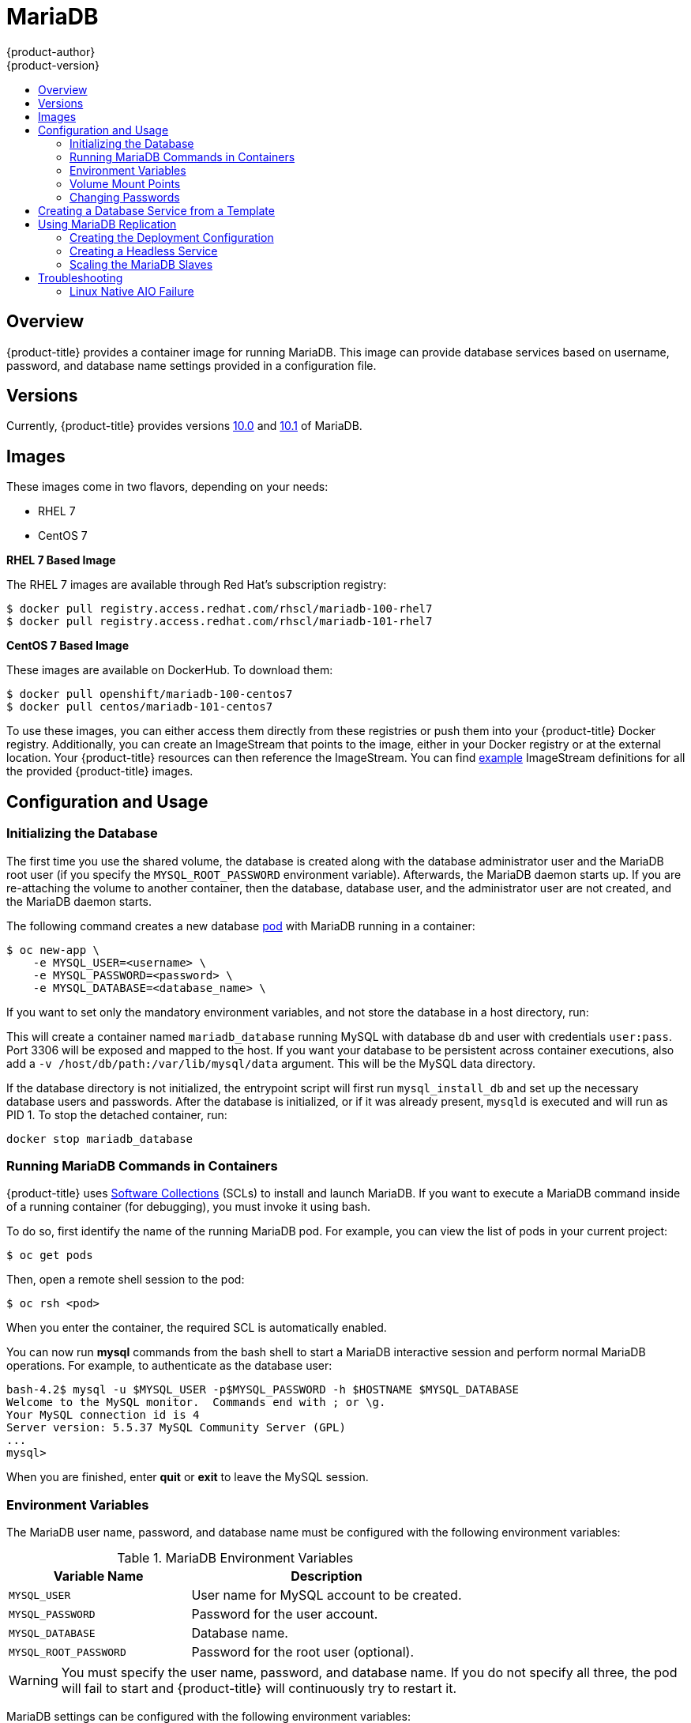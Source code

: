 [[using-images-db-images-mariadb]]
= MariaDB
{product-author}
{product-version}
:data-uri:
:icons:
:experimental:
:toc: macro
:toc-title:
:prewrap!:

toc::[]

[[mariadb-overview]]
== Overview
{product-title} provides a container image for running MariaDB. This image can
provide database services based on username, password, and database name
settings provided in a configuration file.

[[mariadb-versions]]
== Versions
Currently, {product-title} provides versions
https://github.com/sclorg/mariadb-container/tree/master/10.0[10.0] and
https://github.com/sclorg/mariadb-container/tree/master/10.1[10.1] of MariaDB.

[[mariadb-images]]
== Images

These images come in two flavors, depending on your needs:

* RHEL 7
* CentOS 7

*RHEL 7 Based Image*

The RHEL 7 images are available through Red Hat's subscription registry:

----
$ docker pull registry.access.redhat.com/rhscl/mariadb-100-rhel7
$ docker pull registry.access.redhat.com/rhscl/mariadb-101-rhel7
----

*CentOS 7 Based Image*

These images are available on DockerHub. To download them:

----
$ docker pull openshift/mariadb-100-centos7
$ docker pull centos/mariadb-101-centos7
----

To use these images, you can either access them directly from these
registries or push them into your {product-title} Docker registry. Additionally,
you can create an ImageStream that points to the image,
either in your Docker registry or at the external location. Your {product-title}
resources can then reference the ImageStream. You can find
https://github.com/openshift/origin/tree/master/examples/image-streams[example]
ImageStream definitions for all the provided {product-title} images.

[[mariadb-configuration-and-usage]]
== Configuration and Usage

[[initializing-the-database]]
=== Initializing the Database

The first time you use the shared volume, the database is created along with
the database administrator user and the MariaDB root user (if you specify the
`MYSQL_ROOT_PASSWORD` environment variable). Afterwards, the MariaDB daemon
starts up. If you are re-attaching the volume to another container, then the
database, database user, and the administrator user are not created, and the
MariaDB daemon starts.

The following command creates a new database
xref:../../architecture/core_concepts/pods_and_services.adoc#pods[pod] with
MariaDB running in a container:

----
$ oc new-app \
    -e MYSQL_USER=<username> \
    -e MYSQL_PASSWORD=<password> \
    -e MYSQL_DATABASE=<database_name> \
ifdef::openshift-enterprise[]
    registry.access.redhat.com/rhscl/mariadb-101-rhel7
endif::[]
ifdef::openshift-origin[]
    docker pull centos/mariadb-101-centos7
endif::[]
----

If you want to set only the mandatory environment variables, and not store the
database in a host directory, run:

----
ifdef::openshift-enterprise[]
$ docker run -d --name mariadb_database -e MYSQL_USER=user -e MYSQL_PASSWORD=pass -e MYSQL_DATABASE=db -p 3306:3306 rhscl/mariadb-100-rhel7
endif::[]
ifdef::openshift-origin[]
$ docker run -d --name mariadb_database -e MYSQL_USER=user -e MYSQL_PASSWORD=pass -e MYSQL_DATABASE=db -p 3306:3306 mariadb-100-centos7
endif::[]
----

This will create a container named `mariadb_database` running MySQL with
database `db` and user with credentials `user:pass`. Port 3306 will be exposed
and mapped to the host. If you want your database to be persistent across
container executions, also add a `-v /host/db/path:/var/lib/mysql/data` argument.
This will be the MySQL data directory.

If the database directory is not initialized, the entrypoint script will first
run `mysql_install_db` and set up the necessary database users and passwords. After the
database is initialized, or if it was already present, `mysqld` is executed and
will run as PID 1. To stop the detached container, run:

----
docker stop mariadb_database
----

[[running-mariadb-commands-in-containers]]
=== Running MariaDB Commands in Containers

{product-title} uses https://www.softwarecollections.org/[Software Collections]
(SCLs) to install and launch MariaDB. If you want to execute a MariaDB command
inside of a running container (for debugging), you must invoke it using bash.

To do so, first identify the name of the running MariaDB pod. For example, you
can view the list of pods in your current project:

----
$ oc get pods
----

Then, open a remote shell session to the pod:

----
$ oc rsh <pod>
----

When you enter the container, the required SCL is automatically enabled.

You can now run *mysql* commands from the bash shell to start a MariaDB
interactive session and perform normal MariaDB operations. For example, to
authenticate as the database user:

====
----
bash-4.2$ mysql -u $MYSQL_USER -p$MYSQL_PASSWORD -h $HOSTNAME $MYSQL_DATABASE
Welcome to the MySQL monitor.  Commands end with ; or \g.
Your MySQL connection id is 4
Server version: 5.5.37 MySQL Community Server (GPL)
...
mysql>
----
====

When you are finished, enter *quit* or *exit* to leave the MySQL session.

[[mariadb-environment_variables]]
=== Environment Variables

The MariaDB user name, password, and database name must be configured with the
following environment variables:

.MariaDB Environment Variables
[cols="4a,6a",options="header"]
|===

|Variable Name |Description

|`MYSQL_USER`
|User name for MySQL account to be created.

|`MYSQL_PASSWORD`
|Password for the user account.

|`MYSQL_DATABASE`
|Database name.

|`MYSQL_ROOT_PASSWORD`
|Password for the root user (optional).
|===

[WARNING]
====
You must specify the user name, password, and database name. If you do not
specify all three, the pod will fail to start and {product-title} will
continuously try to restart it.
====

MariaDB settings can be configured with the following environment variables:

.Additional MariaDB Settings
[cols="3a,6a,1a",options="header"]
|===

|Variable Name |Description |Default

|`MYSQL_LOWER_CASE_TABLE_NAMES`
|Sets how the table names are stored and compared.
|0

|`MYSQL_MAX_CONNECTIONS`
|The maximum permitted number of simultaneous client connections.
|151

|`MYSQL_MAX_ALLOWED_PACKET`
|The maximum size of one packet or any generated/intermediate string.
|200M

|`MYSQL_FT_MIN_WORD_LEN`
|The minimum length of the word to be included in a FULLTEXT index.
|4

|`MYSQL_FT_MAX_WORD_LEN`
|The maximum length of the word to be included in a FULLTEXT index.
|20

|`MYSQL_AIO`
|Controls the *innodb_use_native_aio* setting value if the native AIO is broken.
|1

|`MYSQL_TABLE_OPEN_CACHE`
|The number of open tables for all threads.
|400

|`MYSQL_KEY_BUFFER_SIZE`
|The size of the buffer used for index blocks.
|32M (or 10% of available memory)

|`MYSQL_SORT_BUFFER_SIZE`
|The size of the buffer used for sorting.
|256K

|`MYSQL_READ_BUFFER_SIZE`
|The size of the buffer used for a sequential scan.
|8M (or 5% of available memory)

|`MYSQL_INNODB_BUFFER_POOL_SIZE`
|The size of the buffer pool where InnoDB caches table and index data.
|32M (or 50% of available memory)

|`MYSQL_INNODB_LOG_FILE_SIZE`
|The size of each log file in a log group.
|8M (or 15% of available memory)

|`MYSQL_INNODB_LOG_BUFFER_SIZE`
|The size of the buffer that InnoDB uses to write to the log files on disk.
|8M (or 15% of available memory)

|`MYSQL_DEFAULTS_FILE`
|Point to an alternative configuration file.
|/etc/my.cnf

|`MYSQL_BINLOG_FORMAT`
|Set sets the binlog format, supported values are `row` and `statement`.
|statement
|===

[[mariadb-volume-mount-points]]
=== Volume Mount Points

The MariaDB image can be run with mounted volumes to enable persistent storage
for the database:

* *_/var/lib/mysql/data_* - The MySQL data directory is where
MariaDB stores database files.

[NOTE]
====
When mounting a directory from the host into the container, ensure that the
mounted directory has the appropriate permissions. Also verify that the owner
and group of the directory match the user name running inside the container.
====

[[mariadb-changing-passwords]]
=== Changing Passwords

Passwords are part of the image configuration, therefore the only supported
method to change passwords for the database user (`MYSQL_USER`) and *admin*
user is by changing the environment variables `MYSQL_PASSWORD` and
`MYSQL_ROOT_PASSWORD`, respectively.

You can view the current passwords by viewing the pod or deployment
configuration in the web console or by listing the environment variables with
the CLI:

----
$ oc set env pod <pod_name> --list
----

Changing database passwords through SQL statements or any way other than through
the environment variables aforementioned causes a mismatch between the values
stored in the variables and the actual passwords. Whenever a database container
starts, it resets the passwords to the values stored in the environment
variables.

To change these passwords, update one or both of the desired environment
variables for the related deployment configuration(s) using the `oc set env`
command. If multiple deployment configurations utilize these environment
variables, for example in the case of an application created from a template,
you must update the variables on each deployment configuration so that the
passwords are in sync everywhere. This can be done all in the same command:

----
$ oc set env dc <dc_name> [<dc_name_2> ...] \
  MYSQL_PASSWORD=<new_password> \
  MYSQL_ROOT_PASSWORD=<new_root_password>
----

[IMPORTANT]
====
Depending on your application, there may be other environment variables for
passwords in other parts of the application that should also be updated to
match. For example, there could be a more generic `DATABASE_USER` variable in
a front-end pod that should match the database user's password. Ensure that
passwords are in sync for all required environment variables per your
application, otherwise your pods may fail to redeploy when triggered.
====

Updating the environment variables triggers the redeployment of the database
server if you have a
xref:../../dev_guide/deployments/basic_deployment_operations.adoc#config-change-trigger[configuration change
trigger]. Otherwise, you must manually start a new deployment in order to apply
the password changes.

To verify that new passwords are in effect, first open a remote shell session to
the running MariaDB pod:

----
$ oc rsh <pod>
----

From the bash shell, verify the database user's new password:

----
bash-4.2$ mysql -u $MYSQL_USER -p<new_password> -h $HOSTNAME $MYSQL_DATABASE -te "SELECT * FROM (SELECT database()) db CROSS JOIN (SELECT user()) u"
----

If the password was changed correctly, you should see a table like this:

====
----
+------------+---------------------+
| database() | user()              |
+------------+---------------------+
| sampledb   | user0PG@172.17.42.1 |
+------------+---------------------+
----
====

To verify the *root* user's new password:

====
----
bash-4.2$ mysql -u root -p<new_root_password> -h $HOSTNAME $MYSQL_DATABASE -te "SELECT * FROM (SELECT database()) db CROSS JOIN (SELECT user()) u"
----
====

If the password was changed correctly, you should see a table like this:

====
----
+------------+------------------+
| database() | user()           |
+------------+------------------+
| sampledb   | root@172.17.42.1 |
+------------+------------------+
----
====

[[creating-database-service-from-template]]
== Creating a Database Service from a Template

{product-title} provides a xref:../../dev_guide/templates.adoc#dev-guide-templates[template] to make
creating a new database service easy. The template provides parameter fields to
define all the mandatory environment variables (user, password, database name,
etc) with predefined defaults including auto-generation of password values. It
will also define both a
xref:../../architecture/core_concepts/deployments.adoc#deployments-and-deployment-configurations[deployment
configuration] and a
xref:../../architecture/core_concepts/pods_and_services.adoc#services[service].

The MariaDB templates should have been registered in the default *openshift*
project by your cluster administrator during the initial cluster setup.
ifdef::openshift-enterprise,openshift-origin[]
See xref:../../install_config/imagestreams_templates.adoc#install-config-imagestreams-templates[Loading the Default Image Streams and Templates]
for more details, if required.
endif::[]

There are two templates available:

* `mariadb-ephemeral` is for development or testing purposes only because it uses
ephemeral storage for the database content. This means that if the database
pod is restarted for any reason, such as the pod being moved to another node
or the deployment configuration being updated and triggering a redeploy, all
data will be lost.
* `mariadb-persistent` uses a persistent volume store for the database data
which means the data will survive a pod restart. Using persistent volumes
requires a persistent volume pool be defined in the {product-title} deployment.
ifdef::openshift-enterprise,openshift-origin[]
Cluster administrator instructions for setting up the pool are located
xref:../../install_config/persistent_storage/persistent_storage_nfs.adoc#install-config-persistent-storage-persistent-storage-nfs[here].
endif::[]

You can find instructions for instantiating templates by following these
xref:../../dev_guide/templates.adoc#dev-guide-templates[instructions].

Once you have instantiated the service, you can copy the user name, password,
and database name environment variables into a deployment configuration for
another component that intends to access the database. That component can then
access the database through the service that was defined.

[[using-mariadb-replication]]
== Using MariaDB Replication

ifdef::openshift-origin[]
[IMPORTANT]
====
Replication support provided by the MariaDB image is experimental and should not
be used in production.
====
endif::[]

ifdef::openshift-enterprise[]
[NOTE]
====
Enabling clustering for database images is currently in Technology Preview and
not intended for production use.
====
endif::[]

Red Hat provides a proof-of-concept
xref:../../architecture/core_concepts/templates.adoc#architecture-core-concepts-templates[template] for MariaDB
replication (clustering); you can obtain the
https://github.com/sclorg/mysql-container/tree/master/5.5/examples/replica[example
template from GitHub].

To upload the example template into the current project's template
library:

====
----
$ oc create -f \
    https://raw.githubusercontent.com/openshift/mariadb/master/2.4/examples/replica/mariadb-clustered.json
----
====

[IMPORTANT]
====
The example template does not use persistent storage. When
you lose all members of the replication set, your data will be lost.
====

The following sections detail the objects defined in the example template and
describe how they work together to start a cluster of MariaDB servers
implementing master-slave replication and automated failover. This is the
recommended replication strategy for MariaDB.

[[mariadb-creating-the-deploymentconfig]]
=== Creating the Deployment Configuration

To set up MariaDB replication, a
xref:../../architecture/core_concepts/deployments.adoc#deployments-and-deployment-configurations[deployment
configuration] is defined in the example template that defines a
xref:../../architecture/core_concepts/deployments.adoc#replication-controllers[replication
controller]. The replication controller manages the members of the MariaDB
cluster.

To tell a MariaDB server to act as the master, the `command` field in the
container's definition in the deployment configuration must be set to
*run-mysqld-master*. This script acts as an alternative entrypoint for the
MariaDB image and configures the MariaDB server to run as the master in replication.

MariaDB replication requires a special user that relays data between the master
and slaves. The following environment variables are defined in the template for
this purpose:

[cols="3a,6a,1a",options="header"]
|===

|Variable Name |Description |Default

|`*MYSQL_MASTER_USER*`
|The user name of the replication user
|*master*

|`*MYSQL_MASTER_PASSWORD*`
|The password for the replication user
|*generated*
|===

.MySQL Master Deployment Configuration Object Definition in the Example Template
====

[source,yaml]
----
kind: "DeploymentConfig"
apiVersion: "v1"
metadata:
  name: "mysql-master"
spec:
  strategy:
    type: "Recreate"
  triggers:
    - type: "ConfigChange"
  replicas: 1
  selector:
    name: "mysql-master"
  template:
    metadata:
      labels:
        name: "mysql-master"
    spec:
      volumes:
        - name: "mysql-master-data"
          persistentVolumeClaim:
            claimName: "mysql-master"
      containers:
        - name: "server"
          image: "openshift/mariadb-100-centos7"
          command:
            - "run-mysqld-master"
          ports:
            - containerPort: 3306
              protocol: "TCP"
          env:
            - name: "MYSQL_MASTER_USER"
              value: "${MYSQL_MASTER_USER}"
            - name: "MYSQL_MASTER_PASSWORD"
              value: "${MYSQL_MASTER_PASSWORD}"
            - name: "MYSQL_USER"
              value: "${MYSQL_USER}"
            - name: "MYSQL_PASSWORD"
              value: "${MYSQL_PASSWORD}"
            - name: "MYSQL_DATABASE"
              value: "${MYSQL_DATABASE}"
            - name: "MYSQL_ROOT_PASSWORD"
              value: "${MYSQL_ROOT_PASSWORD}"
          volumeMounts:
            - name: "mysql-master-data"
              mountPath: "/var/lib/mysql/data"
          resources: {}
          terminationMessagePath: "/dev/termination-log"
          imagePullPolicy: "IfNotPresent"
          securityContext:
            capabilities: {}
            privileged: false
      restartPolicy: "Always"
      dnsPolicy: "ClusterFirst"
====

Since we claimed a persistent volume in this deployment configuration to have
all data persisted for the MySQL master server, you must ask your cluster
administrator to create a persistent volume that you can claim the storage from.

After the deployment configuration is created and the pod with MariaDB master
server is started, it will create the database defined by `MYSQL_DATABASE` and
configure the server to replicate this database to slaves.

The example provided defines only one replica of the MariaDB master server. This
causes {product-title} to start only one instance of the server. Multiple
instances (multi-master) is not supported and therefore you can not scale this
replication controller.

[[mariadb-creating-the-mysql-slaves]]
==== Creating the MySQL Slaves

To replicate the database created by the
xref:mariadb-creating-the-deploymentconfig[MySQL master], a
deployment configuration is defined in the template. This deployment
configuration creates a replication controller that launches the MySQL image
with the `command` field set to *run-mysqld-slave*. This alternative
entrypoints skips the initialization of the database and configures the MySQL
server to connect to the *mysql-master* service, which is also defined in
example template.

.MariaDB Slave Deployment Configuration Object Definition in the Example Template
====

[source,yaml]
----
kind: "DeploymentConfig"
apiVersion: "v1"
metadata:
  name: "mysql-slave"
spec:
  strategy:
    type: "Recreate"
  triggers:
    - type: "ConfigChange"
  replicas: 1
  selector:
    name: "mysql-slave"
  template:
    metadata:
      labels:
        name: "mysql-slave"
    spec:
      containers:
        - name: "server"
          image: "openshift/mariadb-100-centos7"
          command:
            - "run-mysqld-slave"
          ports:
            - containerPort: 3306
              protocol: "TCP"
          env:
            - name: "MYSQL_MASTER_USER"
              value: "${MYSQL_MASTER_USER}"
            - name: "MYSQL_MASTER_PASSWORD"
              value: "${MYSQL_MASTER_PASSWORD}"
            - name: "MYSQL_DATABASE"
              value: "${MYSQL_DATABASE}"
          resources: {}
          terminationMessagePath: "/dev/termination-log"
          imagePullPolicy: "IfNotPresent"
          securityContext:
            capabilities: {}
            privileged: false
      restartPolicy: "Always"
      dnsPolicy: "ClusterFirst"
----
====

This example deployment configuration starts the replication controller with the
initial number of replicas set to *1*. You can
xref:scaling-the-mariadb-slaves[scale this replication controller] in both
directions, up to the resources capacity of your account.

ifdef::openshift-origin[]
If either the master or any of the slaves goes down, {product-title} will bring them
back up. The master will reuse the persistent volume, while any restarted slaves
will replicate data from the master.
endif::openshift-origin[]

[[mariadb-creating-headless-service]]
=== Creating a Headless Service

The `initiate` argument in the container specification instructs the container to first discover all running member pods within
the MariaDB cluster. To achieve this, a _headless service_ is defined named
*mariadb* in the example template.

To have a headless service, the `*portalIP*` parameter in the service definition
is set to *None*. Then you can use a DNS query to get a list of the pod IP
addresses that represents the current endpoints for this service.

.Headless Service Object Definition in the Example Template
====

[source,yaml]
----
kind: "Service"
apiVersion: "v1"
metadata:
  name: "mysql-master"
  labels:
    name: "mysql-master"
spec:
  ports:
    - protocol: "TCP"
      port: 3306
      targetPort: 3306
      nodePort: 0
  selector:
    name: "mysql-master"
  portalIP: "None"
  type: "ClusterIP"
  sessionAffinity: "None"
status:
  loadBalancer: {}
----
====

[[scaling-the-mariadb-slaves]]
=== Scaling the MariaDB Slaves

To xref:../../dev_guide/deployments/basic_deployment_operations.adoc#scaling[increase the number of members]
in the cluster:

----
$ oc scale rc mysql-slave-1 --replicas=<number>
----

This tells xref:mariadb-creating-the-deploymentconfig[the replication controller] to
create a new MySQL slave pod. When a new slave is created, the slave entrypoint
first attempts to contact the *mysql-master* service and register itself to the
replication set. Once that is done, the MySQL master server sends the slave the
replicated database.

When scaling down, the MySQL slave is shut down and, because the slave does not
have any persistent storage defined, all data on the slave is lost. The MySQL
master server then discovers that the slave is not reachable anymore, and it
automatically removes it from the replication.

[[mariadb-troubleshooting]]
== Troubleshooting

// TODO: Put tags around the body of this section so that
// it can be snarfed by the OSE Troubleshooting Guide.

This section describes some troubles you might encounter
and presents possible resolutions.

[[linux-native-aio-failure]]
=== Linux Native AIO Failure

.Symptom
The MySQL container fails to start and the logs show something like:

----
151113  5:06:56 InnoDB: Using Linux native AIO
151113  5:06:56  InnoDB: Warning: io_setup() failed with EAGAIN. Will make 5 attempts before giving up.
InnoDB: Warning: io_setup() attempt 1 failed.
InnoDB: Warning: io_setup() attempt 2 failed.
Waiting for MySQL to start ...
InnoDB: Warning: io_setup() attempt 3 failed.
InnoDB: Warning: io_setup() attempt 4 failed.
Waiting for MySQL to start ...
InnoDB: Warning: io_setup() attempt 5 failed.
151113  5:06:59  InnoDB: Error: io_setup() failed with EAGAIN after 5 attempts.
InnoDB: You can disable Linux Native AIO by setting innodb_use_native_aio = 0 in my.cnf
151113  5:06:59 InnoDB: Fatal error: cannot initialize AIO sub-system
151113  5:06:59 [ERROR] Plugin 'InnoDB' init function returned error.
151113  5:06:59 [ERROR] Plugin 'InnoDB' registration as a STORAGE ENGINE failed.
151113  5:06:59 [ERROR] Unknown/unsupported storage engine: InnoDB
151113  5:06:59 [ERROR] Aborting
----

.Explanation
MariaDB's storage engine was unable to use the kernel's
AIO (Asynchronous I/O) facilities due to resource limits.

.Resolution

1. Turn off AIO usage entirely,
by setting environment variable `*MYSQL_AIO*` to have value `0`.
On subsequent deployments, this arranges for the
MySQL configuration variable `*innodb_use_native_aio*`
to have value `0`.

2. Increase the `aio-max-nr` kernel resource.
The following example examines the current value of `aio-max-nr` and doubles it.
+
----
$ sysctl fs.aio-max-nr
fs.aio-max-nr = 1048576
# sysctl -w fs.aio-max-nr=2097152
----
+
This is a per-node resolution and lasts until the next node reboot.

// Add more subsections here.
// TEMPLATE:
// .Symptom
// .Explanation
// .Resolution
